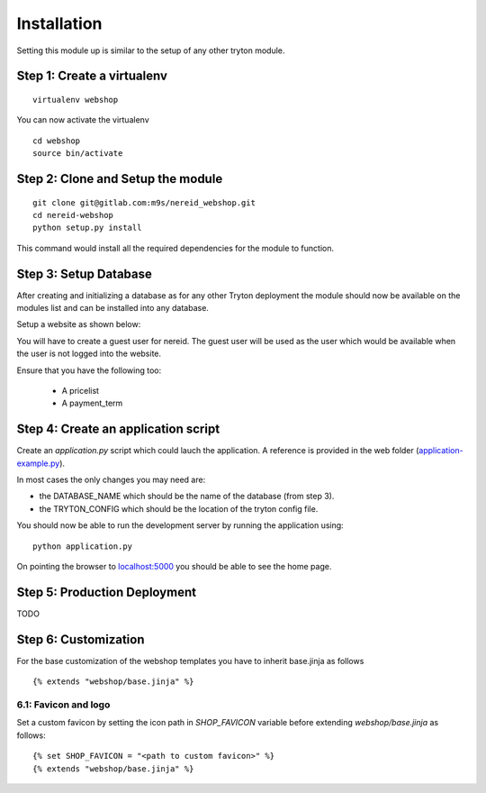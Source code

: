 ************
Installation
************

Setting this module up is similar to the setup of any other tryton module.


Step 1: Create a virtualenv
===========================

::

  virtualenv webshop

You can now activate the virtualenv 

::

  cd webshop
  source bin/activate


Step 2: Clone and Setup the module
===================================
::

  git clone git@gitlab.com:m9s/nereid_webshop.git
  cd nereid-webshop
  python setup.py install


This command would install all the required dependencies for the module to
function.


Step 3: Setup Database
=======================

After creating and initializing a database as for any other
Tryton deployment the module should now be available on the modules
list and can be installed into any database.

Setup a website as shown below:

.. image:: _static/img//website.png


You will have to create a guest user for nereid. The guest user will be used
as the user which would be available when the user is not logged into the website.

Ensure that you have the following too:

  * A pricelist
  * A payment_term


Step 4: Create an application script
====================================

Create an `application.py` script which could lauch the application. A
reference is provided in the web folder (`application-example.py
<web/application-example.py>`_).

In most cases the only changes you may need are:

* the DATABASE_NAME which should be the name of the database (from step 3).
* the TRYTON_CONFIG which should be the location of the tryton config
  file.

You should now be able to run the development server by running the
application using::

  python application.py

On pointing the browser to `localhost:5000 <http://localhost:5000/>`_ you
should be able to see the home page.

.. image:: _static/img/homepage.png


Step 5: Production Deployment
=============================

TODO


Step 6: Customization
=====================

For the base customization of the webshop templates you have to inherit base.jinja as follows

::

    {% extends "webshop/base.jinja" %}


6.1: Favicon and logo
---------------------

Set a custom favicon by setting the icon path in *SHOP_FAVICON* variable before extending *webshop/base.jinja* as follows::

    {% set SHOP_FAVICON = "<path to custom favicon>" %}
    {% extends "webshop/base.jinja" %}
